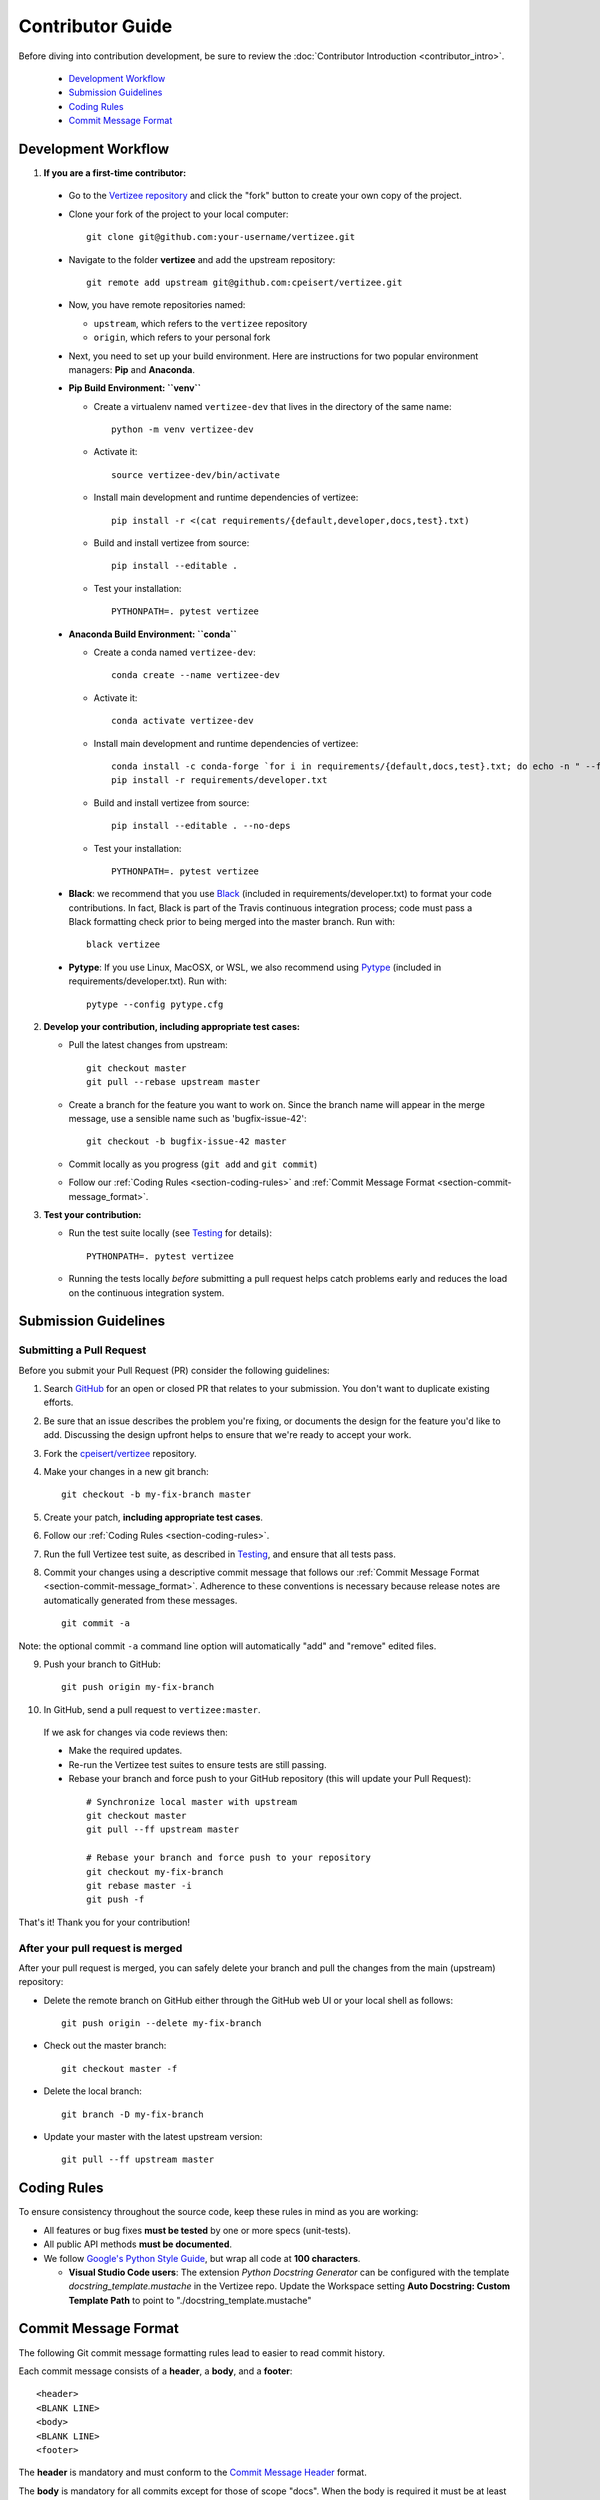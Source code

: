 .. _contributor_guide:

============================================================================
Contributor Guide
============================================================================

Before diving into contribution development, be sure to review the :doc:`Contributor Introduction <contributor_intro>`.

 - `Development Workflow`_
 - `Submission Guidelines`_
 - `Coding Rules`_
 - `Commit Message Format`_


Development Workflow
================================

1. **If you are a first-time contributor:**

 * Go to the `Vertizee repository <https://github.com/cpeisert/vertizee>`_ and click the
   "fork" button to create your own copy of the project.

 * Clone your fork of the project to your local computer::

    git clone git@github.com:your-username/vertizee.git

 * Navigate to the folder **vertizee** and add the upstream repository::

    git remote add upstream git@github.com:cpeisert/vertizee.git

 * Now, you have remote repositories named:

   - ``upstream``, which refers to the ``vertizee`` repository
   - ``origin``, which refers to your personal fork

 * Next, you need to set up your build environment.
   Here are instructions for two popular environment managers: **Pip** and **Anaconda**.


 * **Pip Build Environment: ``venv``**

   * Create a virtualenv named ``vertizee-dev`` that lives in the directory of the same name::

      python -m venv vertizee-dev

   * Activate it::

      source vertizee-dev/bin/activate

   * Install main development and runtime dependencies of vertizee::

      pip install -r <(cat requirements/{default,developer,docs,test}.txt)

   * Build and install vertizee from source::

      pip install --editable .

   * Test your installation::

      PYTHONPATH=. pytest vertizee


 * **Anaconda Build Environment: ``conda``**

   * Create a conda named ``vertizee-dev``::

      conda create --name vertizee-dev

   * Activate it::

      conda activate vertizee-dev

   * Install main development and runtime dependencies of vertizee::

       conda install -c conda-forge `for i in requirements/{default,docs,test}.txt; do echo -n " --file $i "; done`
       pip install -r requirements/developer.txt

   * Build and install vertizee from source::

      pip install --editable . --no-deps

   * Test your installation::

      PYTHONPATH=. pytest vertizee

 * **Black**: we recommend that you use `Black <https://github.com/psf/black>`_ (included in requirements/developer.txt)
   to format your code contributions. In fact, Black is part of the Travis continuous integration process; code
   must pass a Black formatting check prior to being merged into the master branch. Run with::

     black vertizee

 * **Pytype**: If you use Linux, MacOSX, or WSL, we also recommend using `Pytype <https://github.com/google/pytype>`_
   (included in requirements/developer.txt). Run with::

     pytype --config pytype.cfg

2. **Develop your contribution, including appropriate test cases:**

   * Pull the latest changes from upstream::

      git checkout master
      git pull --rebase upstream master

   * Create a branch for the feature you want to work on. Since the
     branch name will appear in the merge message, use a sensible name
     such as 'bugfix-issue-42'::

      git checkout -b bugfix-issue-42 master

   * Commit locally as you progress (``git add`` and ``git commit``)

   * Follow our :ref:`Coding Rules <section-coding-rules>` and :ref:`Commit Message Format <section-commit-message_format>`.

3. **Test your contribution:**

   * Run the test suite locally (see `Testing`_ for details)::

      PYTHONPATH=. pytest vertizee

   * Running the tests locally *before* submitting a pull request helps catch
     problems early and reduces the load on the continuous integration
     system.


Submission Guidelines
================================

Submitting a Pull Request
-------------------------

Before you submit your Pull Request (PR) consider the following guidelines:

1. Search `GitHub <https://github.com/cpeisert/vertizee/pulls>`_ for an open or closed PR that relates to your submission.
   You don't want to duplicate existing efforts.

2. Be sure that an issue describes the problem you're fixing, or documents the design for the feature you'd like to add.
   Discussing the design upfront helps to ensure that we're ready to accept your work.

3. Fork the `cpeisert/vertizee <https://github.com/cpeisert/vertizee>`_ repository.

4. Make your changes in a new git branch::

    git checkout -b my-fix-branch master

5. Create your patch, **including appropriate test cases**.

6. Follow our :ref:`Coding Rules <section-coding-rules>`.

7. Run the full Vertizee test suite, as described in `Testing`_, and ensure that all tests pass.

8. Commit your changes using a descriptive commit message that follows our :ref:`Commit Message Format <section-commit-message_format>`.
   Adherence to these conventions is necessary because release notes are automatically generated from these messages.

  ::

    git commit -a

Note: the optional commit ``-a`` command line option will automatically "add" and "remove" edited files.

9. Push your branch to GitHub::

    git push origin my-fix-branch

10. In GitHub, send a pull request to ``vertizee:master``.

   If we ask for changes via code reviews then:

   * Make the required updates.
   * Re-run the Vertizee test suites to ensure tests are still passing.
   * Rebase your branch and force push to your GitHub repository (this will update your Pull Request):

    ::

      # Synchronize local master with upstream
      git checkout master
      git pull --ff upstream master

      # Rebase your branch and force push to your repository
      git checkout my-fix-branch
      git rebase master -i
      git push -f

That's it! Thank you for your contribution!


After your pull request is merged
---------------------------------

After your pull request is merged, you can safely delete your branch and pull the changes from the main (upstream) repository:

* Delete the remote branch on GitHub either through the GitHub web UI or your local shell as follows::

    git push origin --delete my-fix-branch

* Check out the master branch::

    git checkout master -f

* Delete the local branch::

    git branch -D my-fix-branch

* Update your master with the latest upstream version::

    git pull --ff upstream master


.. _section-coding-rules:

Coding Rules
================================
To ensure consistency throughout the source code, keep these rules in mind as you are working:

* All features or bug fixes **must be tested** by one or more specs (unit-tests).
* All public API methods **must be documented**.
* We follow `Google's Python Style Guide <https://google.github.io/styleguide/pyguide.html>`_, but wrap all code at **100 characters**.

  * **Visual Studio Code users**: The extension *Python Docstring Generator* can be configured with the
    template *docstring_template.mustache* in the Vertizee repo. Update the Workspace setting
    **Auto Docstring: Custom Template Path** to point to "./docstring_template.mustache"


.. _section-commit-message_format:

Commit Message Format
================================

The following Git commit message formatting rules lead to easier to read commit history.

Each commit message consists of a **header**, a **body**, and a **footer**::

    <header>
    <BLANK LINE>
    <body>
    <BLANK LINE>
    <footer>

The **header** is mandatory and must conform to the `Commit Message Header`_ format.

The **body** is mandatory for all commits except for those of scope "docs".
When the body is required it must be at least 20 characters long.

The **footer** is optional.

Any line of the commit message cannot be longer than 100 characters.


Commit Message Header
---------------------

::

    <type>(<scope>): <short summary>
    │       │             │
    │       │             └─⫸ summary in present tense; not capitalized; no period at the end
    │       │
    │       └─⫸ Commit Scope: classes|algorithms|io|changelog|dev-infra
    │
    └─⫸ Commit Type: build|ci|docs|feat|fix|perf|refactor|style|test


The ``<type>`` and ``<summary>`` fields are mandatory, the ``(<scope>)`` field is optional.


Type
----------------

Must be one of the following:

* **docs**: Documentation only changes
* **feat**: A new feature
* **fix**: A bug fix
* **perf**: A code change that improves performance
* **refactor**: A code change that neither fixes a bug nor adds a feature
* **test**: Adding missing tests or correcting existing tests


Scope
----------------

The scope should be the name of the package affected.

The following is the list of supported scopes:

* ``classes``
* ``algorithms``
* ``io``

There are currently a few exceptions to the "use package name" rule:

* ``releaselog``: used for updating the release notes in RELEASE_LOG.rst

* ``dev-infra``: used for development infrastructure related changes such as updating pylintrc or setup.py

* none/empty string: useful for ``style``, ``test`` and ``refactor`` changes that are done across all packages and for docs changes that are not related to a specific package (e.g. ``docs: fix typo in tutorial``)


Summary
----------------

Use the summary field to provide a succinct description of the change:

* use the imperative, present tense: "change" not "changed" nor "changes"
* don't capitalize the first letter
* no dot (.) at the end


Commit Message Body
--------------------------------

Just as in the summary, use the imperative, present tense: "fix" not "fixed" nor "fixes".

Explain the motivation for the change in the commit message body. This commit message should explain _why_ you are making the change.
You can include a comparison of the previous behavior with the new behavior in order to illustrate the impact of the change.


Commit Message Footer
--------------------------------

The footer can contain information about breaking changes and is also the place to reference GitHub issues and other PRs that this commit closes or is related to.::

   BREAKING CHANGE: <breaking change summary>
   <BLANK LINE>
   <breaking change description + migration instructions>
   <BLANK LINE>
   <BLANK LINE>
   Fixes #<issue number>
   PR Close #<issue number>

Breaking Change section should start with the phrase "BREAKING CHANGE: " followed by a summary of the breaking change, a blank line, and a detailed description of the breaking change that also includes migration instructions.

Break changes include the following:

* changing the order of arguments or keyword arguments
* adding arguments or keyword arguments to a function
* changing the name of a function, class, method, etc.
* moving a function, class, etc. to a different module
* changing the default value of a function’s arguments


Revert commits
--------------------------------

If the commit reverts a previous commit, it should begin with ``revert:``, followed by the header of the reverted commit.

The content of the commit message body should contain:

- information about the SHA of the commit being reverted in the following format: ``This reverts commit <SHA>``,
- a clear description of the reason for reverting the commit message.


Testing
-------

Vertizee has an extensive test suite that ensures correct execution on your system.
The test suite has to pass before a pull request can be merged, and tests should be added to cover any
modifications to the code base.
We make use of the `pytest <https://docs.pytest.org/en/latest/>`__ testing framework, with tests located in the various
``vertizee/package/tests`` folders.

To run all tests::

    $ PYTHONPATH=. pytest vertizee

Or the tests for a specific package::

    $ PYTHONPATH=. pytest vertizee/algorithms

Or tests from a specific file::

    $ PYTHONPATH=. pytest vertizee/algorithms/search/tests/test_depth_first_search.py

Or a single test within that file::

    $ PYTHONPATH=. pytest vertizee/algorithms/search/tests/test_depth_first_search.py::TestDFSResults::test_topological_sort

Use ``--doctest-modules`` to run doctests.
For example, run all tests and all doctests using::

    $ PYTHONPATH=. pytest --doctest-modules vertizee

Tests for a module should ideally cover all code in that module,
i.e., statement coverage should be at 100%.

To measure the test coverage, run::

  $ PYTHONPATH=. pytest --cov-config=.coveragerc --cov=vertizee

This will print a report with one line for each file in Vertizee,
detailing the test coverage::

Name                                                   Stmts   Miss Branch BrPart  Cover
----------------------------------------------------------------------------------------
vertizee/__init__.py                                      12      0      0      0   100%
vertizee/algorithms/__init__.py                            5      0      0      0   100%
vertizee/algorithms/components/strongly_connected.py      38      1     18      2    95%
vertizee/algorithms/search/depth_first_search.py         178      4     76      9    95%
  ...
